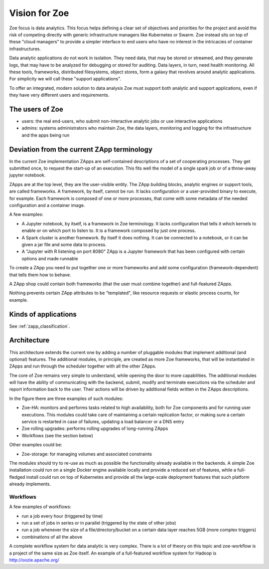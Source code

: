 .. _vision:

Vision for Zoe
==============

Zoe focus is data analytics. This focus helps defining a clear set of objectives and priorities for the project and avoid the risk of competing directly with generic infrastructure managers like Kubernetes or Swarm. Zoe instead sits on top of these "cloud managers" to provide a simpler interface to end users who have no interest in the intricacies of container infrastructures.

Data analytic applications do not work in isolation. They need data, that may be stored or streamed, and they generate logs, that may have to be analyzed for debugging or stored for auditing. Data layers, in turn, need health monitoring. All these tools, frameworks, distributed filesystems, object stores, form a galaxy that revolves around analytic applications. For simplicity we will call these "support applications".

To offer an integrated, modern solution to data analysis Zoe must support both analytic and support applications, even if they have very different users and requirements.

The users of Zoe
----------------

- users: the real end-users, who submit non-interactive analytic jobs or use interactive applications
- admins: systems administrators who maintain Zoe, the data layers, monitoring and logging for the infrastructure and the apps being run

Deviation from the current ZApp terminology
-------------------------------------------

In the current Zoe implementation ZApps are self-contained descriptions of a set of cooperating processes. They get submitted once, to request the start-up of an execution. This fits well the model of a single spark job or of a throw-away jupyter notebook.

ZApps are at the top level, they are the user-visible entity. The ZApp building blocks, analytic engines or support tools, are called frameworks. A framework, by itself, cannot be run. It lacks configuration or a user-provided binary to execute, for example. Each framework is composed of one or more processes, that come with some metadata of the needed configuration and a container image.

A few examples:

- A Jupyter notebook, by itself, is a framework in Zoe terminology. It lacks configuration that tells it which kernels to enable or on which port to listen to. It is a framework composed by just one process.
- A Spark cluster is another framework. By itself it does nothing. It can be connected to a notebook, or it can be given a jar file and some data to process.
- A "Jupyter with R listening on port 8080" ZApp is a Jupyter framework that has been configured with certain options and made runnable

To create a ZApp you need to put together one or more frameworks and add some configuration (framework-dependent) that tells them how to behave.

A ZApp shop could contain both frameworks (that the user must combine together) and full-featured ZApps.

Nothing prevents certain ZApp attributes to be "templated", like resource requests or elastic process counts, for example.

Kinds of applications
---------------------

See :ref:`zapp_classification`.

Architecture
------------

.. image:: /figures/extended_arch.png

This architecture extends the current one by adding a number of pluggable modules that implement additional (and optional) features. The additional modules, in principle, are created as more Zoe frameworks, that will be instantiated in ZApps and run through the scheduler together with all the other ZApps.

The core of Zoe remains very simple to understand, while opening the door to more capabilities. The additional modules will have the ability of communicating with the backend, submit, modify and terminate executions via the scheduler and report information back to the user. Their actions will be driven by additional fields written in the ZApps descriptions.

In the figure there are three examples of such modules:

- Zoe-HA: monitors and performs tasks related to high availability, both for Zoe components and for running user executions. This modules could take care of maintaining a certain replication factor, or making sure a certain service is restarted in case of failures, updating a load balancer or a DNS entry
- Zoe rolling upgrades: performs rolling upgrades of long-running ZApps
- Workflows (see the section below)

Other examples could be:

- Zoe-storage: for managing volumes and associated constraints

The modules should try to re-use as much as possible the functionality already available in the backends. A simple Zoe installation could run on a single Docker engine available locally and provide a reduced set of features, while a full-fledged install could run on top of Kubernetes and provide all the large-scale deployment features that such platform already implements.

Workflows
^^^^^^^^^
A few examples of workflows:

- run a job every hour (triggered by time)
- run a set of jobs in series or in parallel (triggered by the state of other jobs)
- run a job whenever the size of a file/directory/bucket on a certain data layer reaches 5GB (more complex triggers)
- combinations of all the above

A complete workflow system for data analytic is very complex. There is a lot of theory on this topic and zoe-workflow is a project of the same size as Zoe itself. An example of a full-featured workflow system for Hadoop is http://oozie.apache.org/
